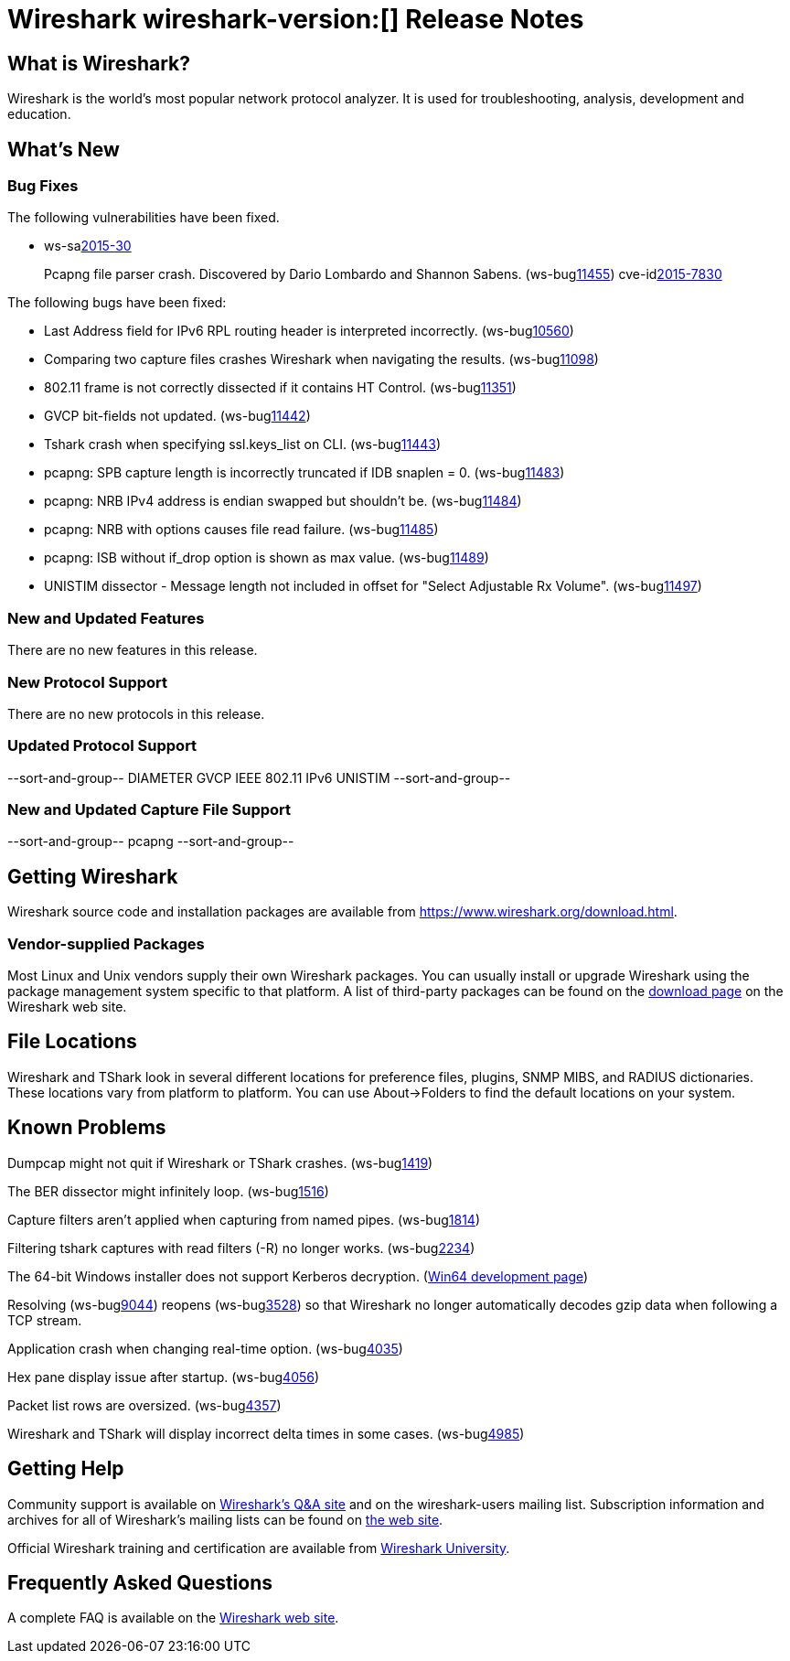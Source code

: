= Wireshark wireshark-version:[] Release Notes

== What is Wireshark?

Wireshark is the world's most popular network protocol analyzer. It is
used for troubleshooting, analysis, development and education.

== What's New

=== Bug Fixes

// Link templates: ws-buglink:5000[]  ws-buglink:6000[Wireshark bug]  cve-idlink:2013-2486[]

The following vulnerabilities have been fixed.

* ws-salink:2015-30[]
+
Pcapng file parser crash. Discovered by Dario Lombardo and Shannon Sabens.
// Fixed in master: g7249791
// Fixed in master-1.12: g21ec666
(ws-buglink:11455[])
cve-idlink:2015-7830[]


The following bugs have been fixed:

//* Wireshark always manages to score tickets for Burning Man, Coachella, and
//  SXSW while you end up working double shifts. (ws-buglink:0000[])
// cp /dev/null /tmp/buglist.txt ; for bugnumber in `git log --stat v1.12.9rc0..| grep ' Bug:' | cut -f2 -d: | sort -n -u ` ; do gen-bugnote $bugnumber; pbpaste >> /tmp/buglist.txt; done

* Last Address field for IPv6 RPL routing header is interpreted incorrectly. (ws-buglink:10560[])

* Comparing two capture files crashes Wireshark when navigating the results. (ws-buglink:11098[])

* 802.11 frame is not correctly dissected if it contains HT Control. (ws-buglink:11351[])

* GVCP bit-fields not updated. (ws-buglink:11442[])

* Tshark crash when specifying ssl.keys_list on CLI. (ws-buglink:11443[])

* pcapng: SPB capture length is incorrectly truncated if IDB snaplen = 0. (ws-buglink:11483[])

* pcapng: NRB IPv4 address is endian swapped but shouldn't be. (ws-buglink:11484[])

* pcapng: NRB with options causes file read failure. (ws-buglink:11485[])

* pcapng: ISB without if_drop option is shown as max value. (ws-buglink:11489[])

* UNISTIM dissector - Message length not included in offset for "Select Adjustable Rx Volume". (ws-buglink:11497[])


=== New and Updated Features

There are no new features in this release.

=== New Protocol Support

There are no new protocols in this release.

=== Updated Protocol Support

--sort-and-group--
DIAMETER
GVCP
IEEE 802.11
IPv6
UNISTIM
--sort-and-group--

=== New and Updated Capture File Support

//There is no new or updated capture file support in this release.
--sort-and-group--
pcapng
--sort-and-group--

== Getting Wireshark

Wireshark source code and installation packages are available from
https://www.wireshark.org/download.html.

=== Vendor-supplied Packages

Most Linux and Unix vendors supply their own Wireshark packages. You can
usually install or upgrade Wireshark using the package management system
specific to that platform. A list of third-party packages can be found
on the https://www.wireshark.org/download.html#thirdparty[download page]
on the Wireshark web site.

== File Locations

Wireshark and TShark look in several different locations for preference
files, plugins, SNMP MIBS, and RADIUS dictionaries. These locations vary
from platform to platform. You can use About→Folders to find the default
locations on your system.

== Known Problems

Dumpcap might not quit if Wireshark or TShark crashes.
(ws-buglink:1419[])

The BER dissector might infinitely loop.
(ws-buglink:1516[])

Capture filters aren't applied when capturing from named pipes.
(ws-buglink:1814[])

Filtering tshark captures with read filters (-R) no longer works.
(ws-buglink:2234[])

The 64-bit Windows installer does not support Kerberos decryption.
(https://wiki.wireshark.org/Development/Win64[Win64 development page])

Resolving (ws-buglink:9044[]) reopens (ws-buglink:3528[]) so that Wireshark
no longer automatically decodes gzip data when following a TCP stream.

Application crash when changing real-time option.
(ws-buglink:4035[])

Hex pane display issue after startup.
(ws-buglink:4056[])

Packet list rows are oversized.
(ws-buglink:4357[])

Wireshark and TShark will display incorrect delta times in some cases.
(ws-buglink:4985[])

== Getting Help

Community support is available on https://ask.wireshark.org/[Wireshark's
Q&A site] and on the wireshark-users mailing list. Subscription
information and archives for all of Wireshark's mailing lists can be
found on https://www.wireshark.org/lists/[the web site].

Official Wireshark training and certification are available from
http://www.wiresharktraining.com/[Wireshark University].

== Frequently Asked Questions

A complete FAQ is available on the
https://www.wireshark.org/faq.html[Wireshark web site].
